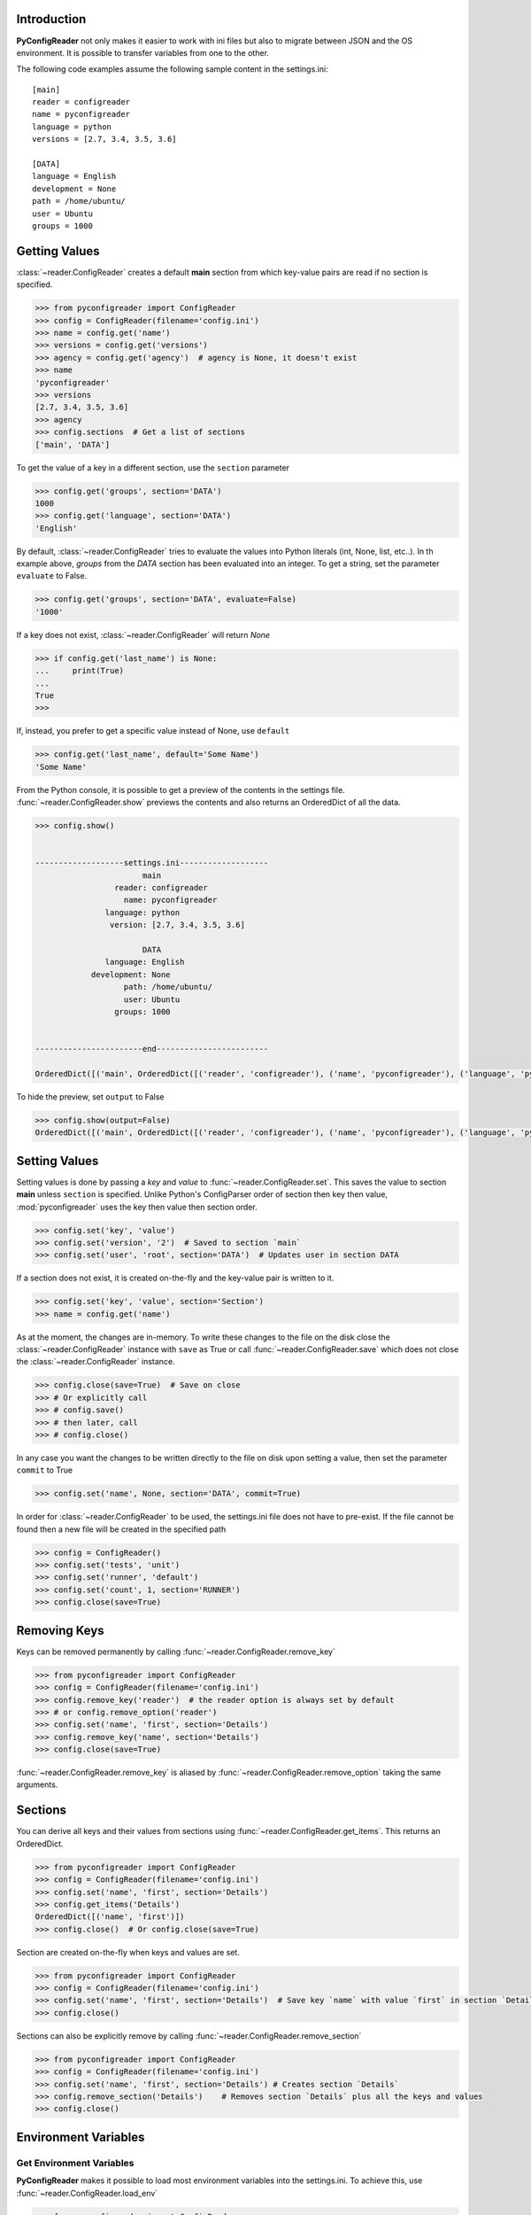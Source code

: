 Introduction
============

**PyConfigReader** not only makes it easier to work with ini files but also
to migrate between JSON and the OS environment. It is possible to transfer variables
from one to the other.

The following code examples assume the following sample content in the settings.ini::

   [main]
   reader = configreader
   name = pyconfigreader
   language = python
   versions = [2.7, 3.4, 3.5, 3.6]

   [DATA]
   language = English
   development = None
   path = /home/ubuntu/
   user = Ubuntu
   groups = 1000


Getting Values
==============

:class:`~reader.ConfigReader` creates a default **main** section from which key-value pairs are read if no section is specified.

.. code-block:: python

   >>> from pyconfigreader import ConfigReader
   >>> config = ConfigReader(filename='config.ini')
   >>> name = config.get('name')
   >>> versions = config.get('versions')
   >>> agency = config.get('agency')  # agency is None, it doesn't exist
   >>> name
   'pyconfigreader'
   >>> versions
   [2.7, 3.4, 3.5, 3.6]
   >>> agency
   >>> config.sections  # Get a list of sections
   ['main', 'DATA']

To get the value of a key in a different section, use the ``section`` parameter

.. code-block:: python

   >>> config.get('groups', section='DATA')
   1000
   >>> config.get('language', section='DATA')
   'English'

By default, :class:`~reader.ConfigReader` tries to evaluate the values into Python literals
(int, None, list, etc..). In th example above, `groups` from the `DATA` section has been
evaluated into an integer. To get a string, set the parameter ``evaluate`` to False.

.. code-block:: python

   >>> config.get('groups', section='DATA', evaluate=False)
   '1000'

If a key does not exist, :class:`~reader.ConfigReader` will return *None*

.. code-block:: python

   >>> if config.get('last_name') is None:
   ...     print(True)
   ...
   True
   >>>

If, instead, you prefer to get a specific value instead of None, use ``default``

.. code-block:: python

   >>> config.get('last_name', default='Some Name')
   'Some Name'

From the Python console, it is possible to get a preview of the contents in the
settings file. :func:`~reader.ConfigReader.show` previews the contents and also
returns an OrderedDict of all the data.

.. code-block:: python

   >>> config.show()


   -------------------settings.ini-------------------
                          main
                    reader: configreader
                      name: pyconfigreader
                  language: python
                   version: [2.7, 3.4, 3.5, 3.6]

                          DATA
                  language: English
               development: None
                      path: /home/ubuntu/
                      user: Ubuntu
                    groups: 1000


   -----------------------end------------------------

   OrderedDict([('main', OrderedDict([('reader', 'configreader'), ('name', 'pyconfigreader'), ('language', 'python'), ('version', [2.7, 3.4, 3.5, 3.6])])), ('DATA', OrderedDict([('language', 'English'), ('development', None), ('path', '/home/ubuntu/'), ('user', 'Ubuntu'), ('groups', 1000)]))])

To hide the preview, set ``output`` to False

.. code-block:: python

   >>> config.show(output=False)
   OrderedDict([('main', OrderedDict([('reader', 'configreader'), ('name', 'pyconfigreader'), ('language', 'python'), ('version', [2.7, 3.4, 3.5, 3.6])])), ('DATA', OrderedDict([('language', 'English'), ('development', None), ('path', '/home/ubuntu/'), ('user', 'Ubuntu'), ('groups', 1000)]))])


Setting Values
==============

Setting values is done by passing a *key* and *value* to :func:`~reader.ConfigReader.set`. This
saves the value to section **main** unless ``section`` is specified. Unlike Python's ConfigParser order of section then key then value, :mod:`pyconfigreader` uses the key then value then section order.

.. code-block:: python

   >>> config.set('key', 'value')
   >>> config.set('version', '2')  # Saved to section `main`
   >>> config.set('user', 'root', section='DATA')  # Updates user in section DATA

If a section does not exist, it is created on-the-fly and the key-value pair is written to it.

.. code-block:: python

   >>> config.set('key', 'value', section='Section')
   >>> name = config.get('name')

As at the moment, the changes are in-memory. To write these changes to the file on the disk close the :class:`~reader.ConfigReader` instance with ``save`` as True or call :func:`~reader.ConfigReader.save` which does not close the :class:`~reader.ConfigReader` instance.

.. code-block:: python

   >>> config.close(save=True)  # Save on close
   >>> # Or explicitly call
   >>> # config.save()
   >>> # then later, call
   >>> # config.close()

In any case you want the changes to be written directly to the file on disk upon setting a value, then set the parameter ``commit`` to True

.. code-block:: python

   >>> config.set('name', None, section='DATA', commit=True)

In order for :class:`~reader.ConfigReader` to be used, the settings.ini file does not have to pre-exist. If the file cannot be found then a new file will be created in the specified path

.. code-block:: python

   >>> config = ConfigReader()
   >>> config.set('tests', 'unit')
   >>> config.set('runner', 'default')
   >>> config.set('count', 1, section='RUNNER')
   >>> config.close(save=True)

Removing Keys
=============

Keys can be removed permanently by calling :func:`~reader.ConfigReader.remove_key`

.. code-block:: python

   >>> from pyconfigreader import ConfigReader
   >>> config = ConfigReader(filename='config.ini')
   >>> config.remove_key('reader')  # the reader option is always set by default
   >>> # or config.remove_option('reader')
   >>> config.set('name', 'first', section='Details')
   >>> config.remove_key('name', section='Details')
   >>> config.close(save=True)

:func:`~reader.ConfigReader.remove_key` is aliased by :func:`~reader.ConfigReader.remove_option`
taking the same arguments.

Sections
========

You can derive all keys and their values from sections using :func:`~reader.ConfigReader.get_items`. This
returns an OrderedDict.

.. code-block:: python

   >>> from pyconfigreader import ConfigReader
   >>> config = ConfigReader(filename='config.ini')
   >>> config.set('name', 'first', section='Details')
   >>> config.get_items('Details')
   OrderedDict([('name', 'first')])
   >>> config.close()  # Or config.close(save=True)


Section are created on-the-fly when keys and values are set.

.. code-block:: python

   >>> from pyconfigreader import ConfigReader
   >>> config = ConfigReader(filename='config.ini')
   >>> config.set('name', 'first', section='Details')  # Save key `name` with value `first` in section `Details`
   >>> config.close()

Sections can also be explicitly remove by calling :func:`~reader.ConfigReader.remove_section`

.. code-block:: python

   >>> from pyconfigreader import ConfigReader
   >>> config = ConfigReader(filename='config.ini')
   >>> config.set('name', 'first', section='Details') # Creates section `Details`
   >>> config.remove_section('Details')    # Removes section `Details` plus all the keys and values
   >>> config.close()


Environment Variables
=====================

Get Environment Variables
-------------------------

**PyConfigReader** makes it possible to load most environment variables into
the settings.ini. To achieve this, use :func:`~reader.ConfigReader.load_env`

.. code-block:: python

   >>> from pyconfigreader import ConfigReader
   >>> config = ConfigReader('settings.ini')
   >>> config.load_env()


Dump to Environment
-------------------

With **pyconfigreader**, it is easy to pass values to the environment.

.. code-block:: python

   >>> import os
   >>> from pyconfigreader import ConfigReader
   >>> config = ConfigReader(filename='config.ini')
   >>> config.set('name', 'first', section='Details')
   >>> config.to_env()
   >>> os.environ['DETAILS_NAME']
   'first'
   >>> os.environ['MAIN_READER']
   'configreader'

By default, :class:`~reader.ConfigReader` prepends the key with the section name
and then transforms to uppercase before dumping to the environment. For instance,
in the above example, *name* in section *Details* generated the environment key
``DETAILS_NAME``. If you do not prefer this behaviour and want the key to be saved
as is then set ``prepend`` to False.

.. code-block:: python

   >>> config.to_env(prepend=False)

Alternatively, you can pass your instance of an environment to which
the key-value pairs will be dumped.

   >>> environment = os.environ.copy()
   >>> config.to_env(environment=environment)


JSON Files
==========

Load JSON Files
---------------

**PyConfigReader** makes it convenient to load configuration from JSON files.
This can be done by calling :func:`~reader.ConfigReader.load_json`

.. code-block:: python

   >>> from pyconfigreader import ConfigReader
   >>> config = ConfigReader(filename='config.ini')
   >>> config.load_json('config.json')  # Load from file config.json

As always, a full path to the JSON file is better than just a file name.

By default, :func:`~reader.ConfigReader.load_json` loads the JSON configuration
to the **main** section. It is possible to set the JSON data to be dumped to a
different section - the parameter ``section`` makes this possible.

.. code-block:: python

   >>> from pyconfigreader import ConfigReader
   >>> with ConfigReader(filename='config.ini') as config:
   ...     config.load_json('config.json', section='JSONDATA')

If you prefer some values to be loaded to a different
section in the settings.ini then use the ``identifier`` parameter. For example,
with ``identifier`` as **@** and the following JSON configuration::

   '@counters': {
                'start': {
                    'name': 'scrollers',
                    'count': 15
                },
                'end': {
                    'name': 'keepers',
                    'count': 5
                }
            }

One should expect a section named ``counters`` that looks like::

   [counters]
   start = {'name': 'scrollers', 'count': 15}
   end = {'name': 'keepers', 'count': 5}

:func:`~reader.ConfigReader.load_json` looks for first-level keys which are
prefixed with the ``identifier`` and turns them into section names with their values
being assigned to the same section.

The JSON file encoding can be set using the ``encoding`` parameter.


Dump JSON
----------

The settings.ini configuration can be dumped as JSON by calling :func:`~reader.ConfigReader.to_json`.

.. code-block:: python

   >>> from pyconfigreader import ConfigReader
   >>> config = ConfigReader(filename='config.ini')
   >>> json_dump = config.to_json()


To dump the data to a JSON file, pass an open writable file to :func:`~reader.ConfigReader.to_json`.

.. code-block:: python

   >>> from pyconfigreader import ConfigReader
   >>> config = ConfigReader(filename='config.ini')
   >>> with open('config.json', 'w') as f:
   ...     config.to_json(f)


Essentially, any file-like object can have the JSON data dumped into it.

.. code-block:: python

   >>> from io import StringIO
   >>> s_io = StringIO()
   >>> with ConfigReader('data.ini') as config:
   ...     config.to_json(s_io)



